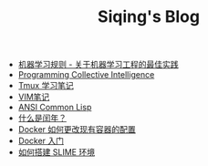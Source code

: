 #+TITLE: Siqing's Blog

- [[file:rules-of-machine-learning.org][机器学习规则 - 关于机器学习工程的最佳实践]]
- [[file:programming-collective-intelligence.org][Programming Collective Intelligence]]
- [[file:the-tmux-guide.org][Tmux 学习笔记]]
- [[file:the-vim-note.org][VIM笔记]]
- [[file:ansi-common-lisp.org][ANSI Common Lisp]]
- [[file:what-is-a-leap-year.org][什么是闰年？]]
- [[file:the-docker-config.org][Docker 如何更改现有容器的配置]]
- [[file:get-started-with-docker.org][Docker 入门]]
- [[file:the-common-lisp-development-environment.org][如何搭建 SLIME 环境]]